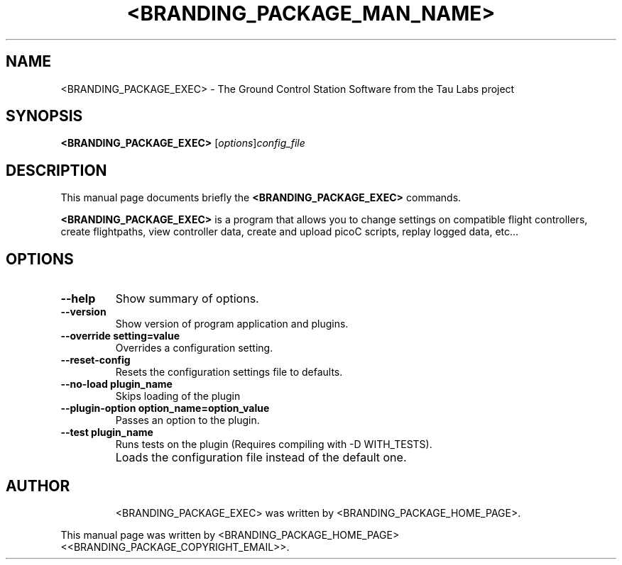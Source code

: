 .\"                                      Hey, EMACS: -*- nroff -*-
.\" First parameter, NAME, should be all caps
.\" Second parameter, SECTION, should be 1-8, maybe w/ subsection
.\" other parameters are allowed: see man(7), man(1)
.TH <BRANDING_PACKAGE_MAN_NAME> 1
.\" Please adjust this date whenever revising the manpage.
.\"
.\" Some roff macros, for reference:
.\" .nh        disable hyphenation
.\" .hy        enable hyphenation
.\" .ad l      left justify
.\" .ad b      justify to both left and right margins
.\" .nf        disable filling
.\" .fi        enable filling
.\" .br        insert line break
.\" .sp <n>    insert n+1 empty lines
.\" for manpage-specific macros, see man(7)
.SH NAME
<BRANDING_PACKAGE_EXEC> \- The Ground Control Station Software from the Tau Labs project
.SH SYNOPSIS
.B <BRANDING_PACKAGE_EXEC>
.RI [ options ] config_file
.SH DESCRIPTION
This manual page documents briefly the
.B <BRANDING_PACKAGE_EXEC>
commands.
.PP
.\" TeX users may be more comfortable with the \fB<whatever>\fP and
.\" \fI<whatever>\fP escape sequences to invode bold face and italics,
.\" respectively.
\fB<BRANDING_PACKAGE_EXEC>\fP is a program that allows you to change settings on compatible flight controllers,
create flightpaths, view controller data, create and upload picoC scripts, replay logged data, etc...
.SH OPTIONS
.TP
.B \--help
Show summary of options.
.TP
.B \--version
Show version of program application and plugins.
.TP
.B \--override setting=value
Overrides a configuration setting.
.TP
.B \--reset-config
Resets the configuration settings file to defaults.
.TP
.B \--no-load plugin_name
Skips loading of the plugin
.TP
.B \--plugin-option option_name=option_value
Passes an option to the plugin.
.TP
.B \--test plugin_name
Runs tests on the plugin (Requires compiling with -D WITH_TESTS).
.TP
.B \config_file (optional)
Loads the configuration file instead of the default one.
.TP
.SH AUTHOR
<BRANDING_PACKAGE_EXEC> was written by <BRANDING_PACKAGE_HOME_PAGE>.
.PP
This manual page was written by <BRANDING_PACKAGE_HOME_PAGE> <<BRANDING_PACKAGE_COPYRIGHT_EMAIL>>.
